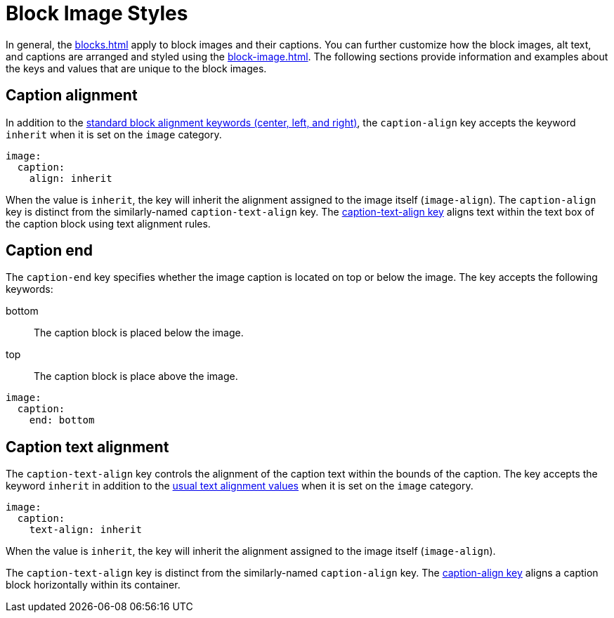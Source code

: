 = Block Image Styles
:description: In addition to the general block and caption keys, the theming language provides keys for arranging and styling block images, alt text, and image captions.

In general, the xref:blocks.adoc[] apply to block images and their captions.
You can further customize how the block images, alt text, and captions are arranged and styled using the xref:block-image.adoc[].
The following sections provide information and examples about the keys and values that are unique to the block images.

[#caption-align]
== Caption alignment

In addition to the xref:blocks.adoc#align[standard block alignment keywords (center, left, and right)], the `caption-align` key accepts the keyword `inherit` when it is set on the `image` category.

[,yaml]
----
image:
  caption:
    align: inherit
----

When the value is `inherit`, the key will inherit the alignment assigned to the image itself (`image-align`).
The `caption-align` key is distinct from the similarly-named `caption-text-align` key.
The <<caption-text-align,caption-text-align key>> aligns text within the text box of the caption block using text alignment rules.

[#end]
== Caption end

The `caption-end` key specifies whether the image caption is located on top or below the image.
The key accepts the following keywords:

bottom:: The caption block is placed below the image.
top:: The caption block is place above the image.

[,yaml]
----
image:
  caption:
    end: bottom
----

[#caption-text-align]
== Caption text alignment

The `caption-text-align` key controls the alignment of the caption text within the bounds of the caption.
The key accepts the keyword `inherit` in addition to the xref:text.adoc#text-align[usual text alignment values] when it is set on the `image` category.

[,yaml]
----
image:
  caption:
    text-align: inherit
----

When the value is `inherit`, the key will inherit the alignment assigned to the image itself (`image-align`).

The `caption-text-align` key is distinct from the similarly-named `caption-align` key.
The <<caption-align,caption-align key>> aligns a caption block horizontally within its container.
